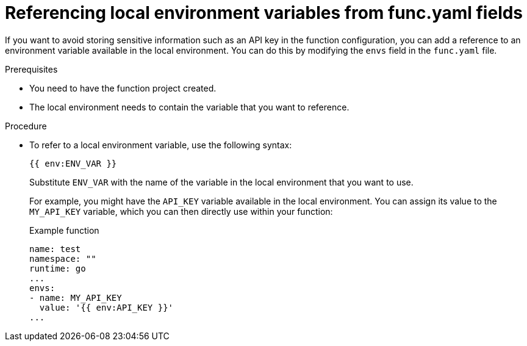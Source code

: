 // Module included in the following assemblies:
//
// * serverless/functions/serverless-functions-yaml.adoc

:_content-type: PROCEDURE
[id="serverless-functions-func-yaml-environment-variables_{context}"]
= Referencing local environment variables from func.yaml fields

If you want to avoid storing sensitive information such as an API key in the function configuration, you can add a reference to an environment variable available in the local environment. You can do this by modifying the `envs` field in the `func.yaml` file.

.Prerequisites

* You need to have the function project created.
* The local environment needs to contain the variable that you want to reference.

.Procedure

* To refer to a local environment variable, use the following syntax:
+
[source]
----
{{ env:ENV_VAR }}
----
+
Substitute `ENV_VAR` with the name of the variable in the local environment that you want to use.
+
For example, you might have the `API_KEY` variable available in the local environment. You can assign its value to the `MY_API_KEY` variable, which you can then directly use within your function:
+
.Example function
[source,yaml]
----
name: test
namespace: ""
runtime: go
...
envs:
- name: MY_API_KEY
  value: '{{ env:API_KEY }}'
...
----
